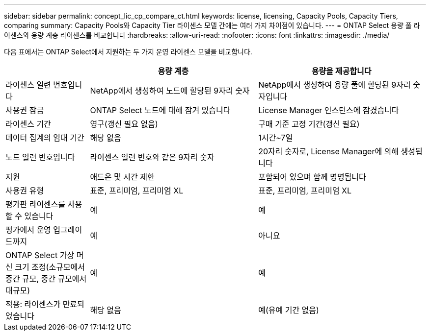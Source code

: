 ---
sidebar: sidebar 
permalink: concept_lic_cp_compare_ct.html 
keywords: license, licensing, Capacity Pools, Capacity Tiers, comparing 
summary: Capacity Pools와 Capacity Tier 라이센스 모델 간에는 여러 가지 차이점이 있습니다. 
---
= ONTAP Select 용량 풀 라이센스와 용량 계층 라이센스를 비교합니다
:hardbreaks:
:allow-uri-read: 
:nofooter: 
:icons: font
:linkattrs: 
:imagesdir: ./media/


[role="lead"]
다음 표에서는 ONTAP Select에서 지원하는 두 가지 운영 라이센스 모델을 비교합니다.

[cols="20,40,40"]
|===
|  | 용량 계층 | 용량을 제공합니다 


| 라이센스 일련 번호입니다 | NetApp에서 생성하여 노드에 할당된 9자리 숫자 | NetApp에서 생성하여 용량 풀에 할당된 9자리 숫자입니다 


| 사용권 잠금 | ONTAP Select 노드에 대해 잠겨 있습니다 | License Manager 인스턴스에 잠겼습니다 


| 라이센스 기간 | 영구(갱신 필요 없음) | 구매 기준 고정 기간(갱신 필요) 


| 데이터 집계의 임대 기간 | 해당 없음 | 1시간~7일 


| 노드 일련 번호입니다 | 라이센스 일련 번호와 같은 9자리 숫자 | 20자리 숫자로, License Manager에 의해 생성됩니다 


| 지원 | 애드온 및 시간 제한 | 포함되어 있으며 함께 명명됩니다 


| 사용권 유형 | 표준, 프리미엄, 프리미엄 XL | 표준, 프리미엄, 프리미엄 XL 


| 평가판 라이센스를 사용할 수 있습니다 | 예 | 예 


| 평가에서 운영 업그레이드까지 | 예 | 아니요 


| ONTAP Select 가상 머신 크기 조정(소규모에서 중간 규모, 중간 규모에서 대규모) | 예 | 예 


| 적용: 라이센스가 만료되었습니다 | 해당 없음 | 예(유예 기간 없음) 
|===